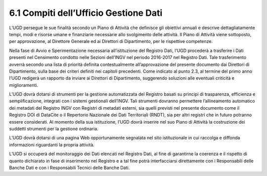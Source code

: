 6.1 Compiti dell’Ufficio Gestione Dati 
=======================================

L’UGD persegue le sue finalità secondo un Piano di Attività che
definisce gli obiettivi annuali e descrive dettagliatamente tempi, modi
e risorse umane e finanziarie necessarie allo svolgimento delle
attività. Il Piano di Attività viene sottoposto, per approvazione, al
Direttore Generale ed ai Direttori di Dipartimento, per le rispettive
competenze.

Nella fase di Avvio e Sperimentazione necessaria all’istituzione del
Registro Dati, l’UGD procederà a trasferire i Dati presenti nel
Censimento condotto nelle Sezioni dell’INGV nel periodo 2016-2017 nel
Registro Dati. Tale trasferimento avverrà secondo una lista di priorità
definita contestualmente all’approvazione del presente documento dai
Direttori di Dipartimento, sulla base dei criteri definiti nei capitoli
precedenti. Come indicato al punto 2.3, al termine del primo anno l’UGD
redigerà un rapporto da inviare ai Direttori di Dipartimento, suggerendo
soluzioni alle eventuali criticità e miglioramenti.

L’UGD dovrà dotarsi di strumenti per la gestione automatizzata del
Registro basati su principi di trasparenza, efficienza e
semplificazione, integrati con i sistemi gestionali dell’INGV. Tali
strumenti dovranno permettere l’allineamento automatico dei metadati del
Registro INGV con Registri di metadati esterni, sia quelli previsti nel
presente documento come il Registro DOI di DataCite o il Repertorio
Nazionale dei Dati Territoriali (RNDT), sia per altri registri che in
futuro potranno essere considerati. Al momento della sua istituzione,
l’UGD dovrà inserire nel suo Piano di Attività la costruzione dei
suddetti strumenti per la gestione ordinaria.

L’UGD dovrà dotarsi di una pagina Web opportunamente segnalata nel sito
istituzionale in cui raccolga e diffonda informazioni riguardanti la
propria attività.

L’UGD si occuperà del monitoraggio dei Dati elencati nel Registro Dati,
al fine di garantirne la coerenza e il rispetto di quanto dichiarato in
fase di inserimento nel Registro e a tal fine potrà interfacciarsi
direttamente con i Responsabili delle Banche Dati e con i Responsabili
Tecnici delle Banche Dati.
